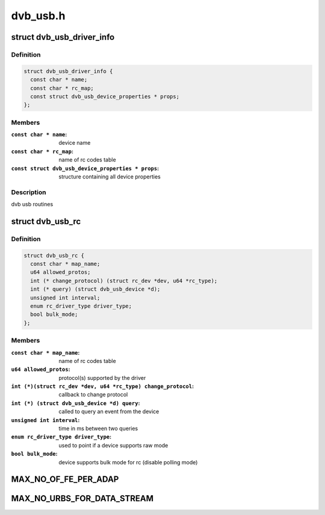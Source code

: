 .. -*- coding: utf-8; mode: rst -*-

=========
dvb_usb.h
=========



.. _xref_struct_dvb_usb_driver_info:

struct dvb_usb_driver_info
==========================

.. c:type:: struct dvb_usb_driver_info

    



Definition
----------

.. code-block:: c

  struct dvb_usb_driver_info {
    const char * name;
    const char * rc_map;
    const struct dvb_usb_device_properties * props;
  };



Members
-------

:``const char * name``:
    device name

:``const char * rc_map``:
    name of rc codes table

:``const struct dvb_usb_device_properties * props``:
    structure containing all device properties




Description
-----------

dvb usb routines




.. _xref_struct_dvb_usb_rc:

struct dvb_usb_rc
=================

.. c:type:: struct dvb_usb_rc

    



Definition
----------

.. code-block:: c

  struct dvb_usb_rc {
    const char * map_name;
    u64 allowed_protos;
    int (* change_protocol) (struct rc_dev *dev, u64 *rc_type);
    int (* query) (struct dvb_usb_device *d);
    unsigned int interval;
    enum rc_driver_type driver_type;
    bool bulk_mode;
  };



Members
-------

:``const char * map_name``:
    name of rc codes table

:``u64 allowed_protos``:
    protocol(s) supported by the driver

:``int (*)(struct rc_dev *dev, u64 *rc_type) change_protocol``:
    callback to change protocol

:``int (*) (struct dvb_usb_device *d) query``:
    called to query an event from the device

:``unsigned int interval``:
    time in ms between two queries

:``enum rc_driver_type driver_type``:
    used to point if a device supports raw mode

:``bool bulk_mode``:
    device supports bulk mode for rc (disable polling mode)





.. _xref_MAX_NO_OF_FE_PER_ADAP:

MAX_NO_OF_FE_PER_ADAP
=====================

.. c:function:: MAX_NO_OF_FE_PER_ADAP ()

    




.. _xref_MAX_NO_URBS_FOR_DATA_STREAM:

MAX_NO_URBS_FOR_DATA_STREAM
===========================

.. c:function:: MAX_NO_URBS_FOR_DATA_STREAM ()

    


